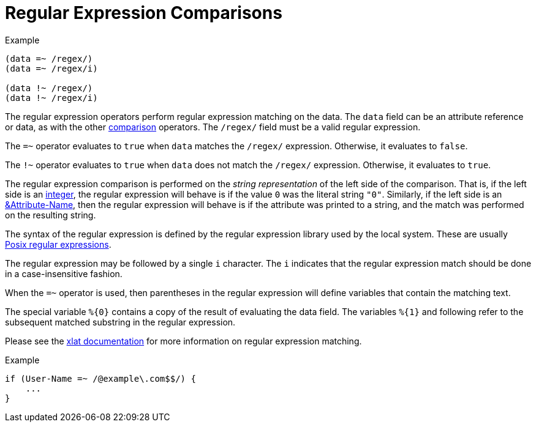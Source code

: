 = Regular Expression Comparisons

.Example
[source,unlang]
----
(data =~ /regex/)
(data =~ /regex/i)

(data !~ /regex/)
(data !~ /regex/i)
----

The regular expression operators perform regular expression matching
on the data. The `data` field can be an attribute reference or data,
as with the other link:cond_cmp.adoc[comparison] operators.  The `/regex/`
field must be a valid regular expression.

The `=~` operator evaluates to `true` when `data` matches the
`/regex/` expression.  Otherwise, it evaluates to `false`.

The `!~` operator evaluates to `true` when `data` does not match the
`/regex/` expression.  Otherwise, it evaluates to `true`.

The regular expression comparison is performed on the _string
representation_ of the left side of the comparison.  That is, if the
left side is an link:../raddb/syntax/data_integer.adoc[integer], the regular
expression will behave is if the value `0` was the literal string
`"0"`.  Similarly, if the left side is an
link:cond_attr.adoc[&Attribute-Name], then the regular expression will
behave is if the attribute was printed to a string, and the match was
performed on the resulting string.

The syntax of the regular expression is defined by the regular
expression library used by the local system. These are usually
link:http://en.wikipedia.org/wiki/Regular_expression.adoc#POSIX_basic_and_extended[Posix
regular expressions].

The regular expression may be followed by a single `i` character.  The
`i` indicates that the regular expression match should be done in a
case-insensitive fashion.

When the `=~` operator is used, then parentheses in the regular
expression will define variables that contain the matching text.

The special variable `%{0}` contains a copy of the result of
evaluating the data field.  The variables `%{1}` and following refer
to the subsequent matched substring in the regular expression.

Please see the link:xlat_predefined.adoc#_0[xlat documentation] for
more information on regular expression matching.

.Example
[source,unlang]
----
if (User-Name =~ /@example\.com$$/) {
    ...
}
----

// Copyright (C) 2019 Network RADIUS SAS.  Licenced under CC-by-NC 4.0.
// Development of this documentation was sponsored by Network RADIUS SAS.
